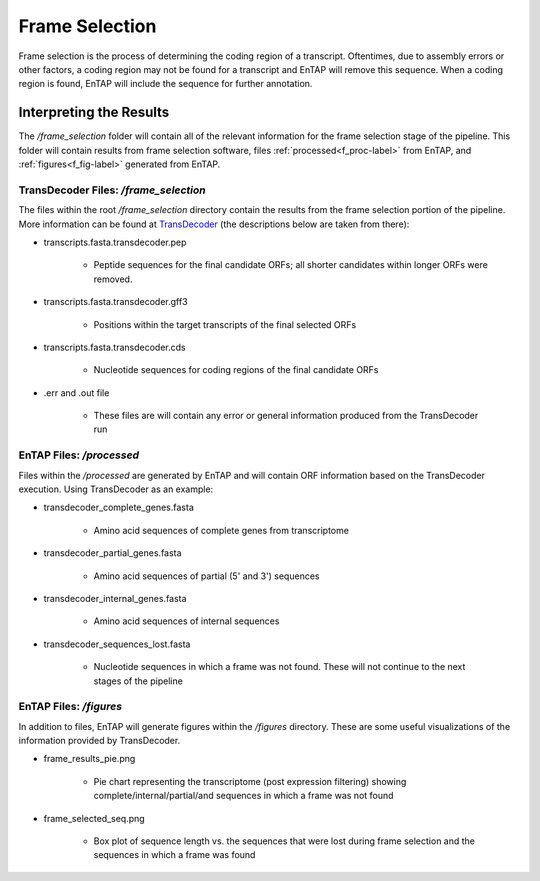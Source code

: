 .. |frame_dir| replace:: */frame_selection*
.. |frame_proc_dir| replace:: */processed*
.. |frame_fig_dir| replace:: */figures*
.. _TransDecoder: https://github.com/TransDecoder/TransDecoder/wiki

Frame Selection
=============================
Frame selection is the process of determining the coding region of a transcript. Oftentimes, due to 
assembly errors or other factors, a coding region may not be found for a transcript and EnTAP will remove
this sequence. When a coding region is found, EnTAP will include the sequence for further annotation.

Interpreting the Results
-------------------------------
The |frame_dir| folder will contain all of the relevant information for the frame selection stage of the pipeline. This folder will contain results from frame selection software, files :ref:`processed<f_proc-label>` from EnTAP, and :ref:`figures<f_fig-label>` generated from EnTAP.

.. _f_trans-main-label:

TransDecoder Files: |frame_dir|
^^^^^^^^^^^^^^^^^^^^^^^^^^^^^^^^^^^
The files within the root |frame_dir| directory contain the results from the frame selection portion of the pipeline. More information can be found at TransDecoder_ (the descriptions below are taken from there):

* transcripts.fasta.transdecoder.pep

    * Peptide sequences for the final candidate ORFs; all shorter candidates within longer ORFs were removed.

* transcripts.fasta.transdecoder.gff3

    * Positions within the target transcripts of the final selected ORFs

* transcripts.fasta.transdecoder.cds

    * Nucleotide sequences for coding regions of the final candidate ORFs

* .err and .out file

    * These files are will contain any error or general information produced from the TransDecoder run

.. _f_proc-label:

EnTAP Files: |frame_proc_dir|
^^^^^^^^^^^^^^^^^^^^^^^^^^^^^^^^^^^^^
Files within the |frame_proc_dir| are generated by EnTAP and will contain ORF information based on the  TransDecoder execution. Using TransDecoder as an example:

* transdecoder_complete_genes.fasta

    * Amino acid sequences of complete genes from transcriptome

* transdecoder_partial_genes.fasta

    * Amino acid sequences of partial (5' and 3') sequences

* transdecoder_internal_genes.fasta

    * Amino acid sequences of internal sequences

* transdecoder_sequences_lost.fasta

    * Nucleotide sequences in which a frame was not found. These will not continue to the next stages of the pipeline

.. _f_fig-label:

EnTAP Files: |frame_fig_dir|
^^^^^^^^^^^^^^^^^^^^^^^^^^^^
In addition to files, EnTAP will generate figures within the |frame_fig_dir| directory. These are some useful visualizations of the information provided by TransDecoder.

* frame_results_pie.png

    * Pie chart representing the transcriptome (post expression filtering) showing complete/internal/partial/and sequences in which a frame was not found

.. image::    plot_frame_pie.png
	:scale: 50%
	:align: center

* frame_selected_seq.png

    * Box plot of sequence length vs. the sequences that were lost during frame selection and the sequences in which a frame was found

.. image::    plot_frame_removed_box.png
	:scale: 50%
	:align: center
